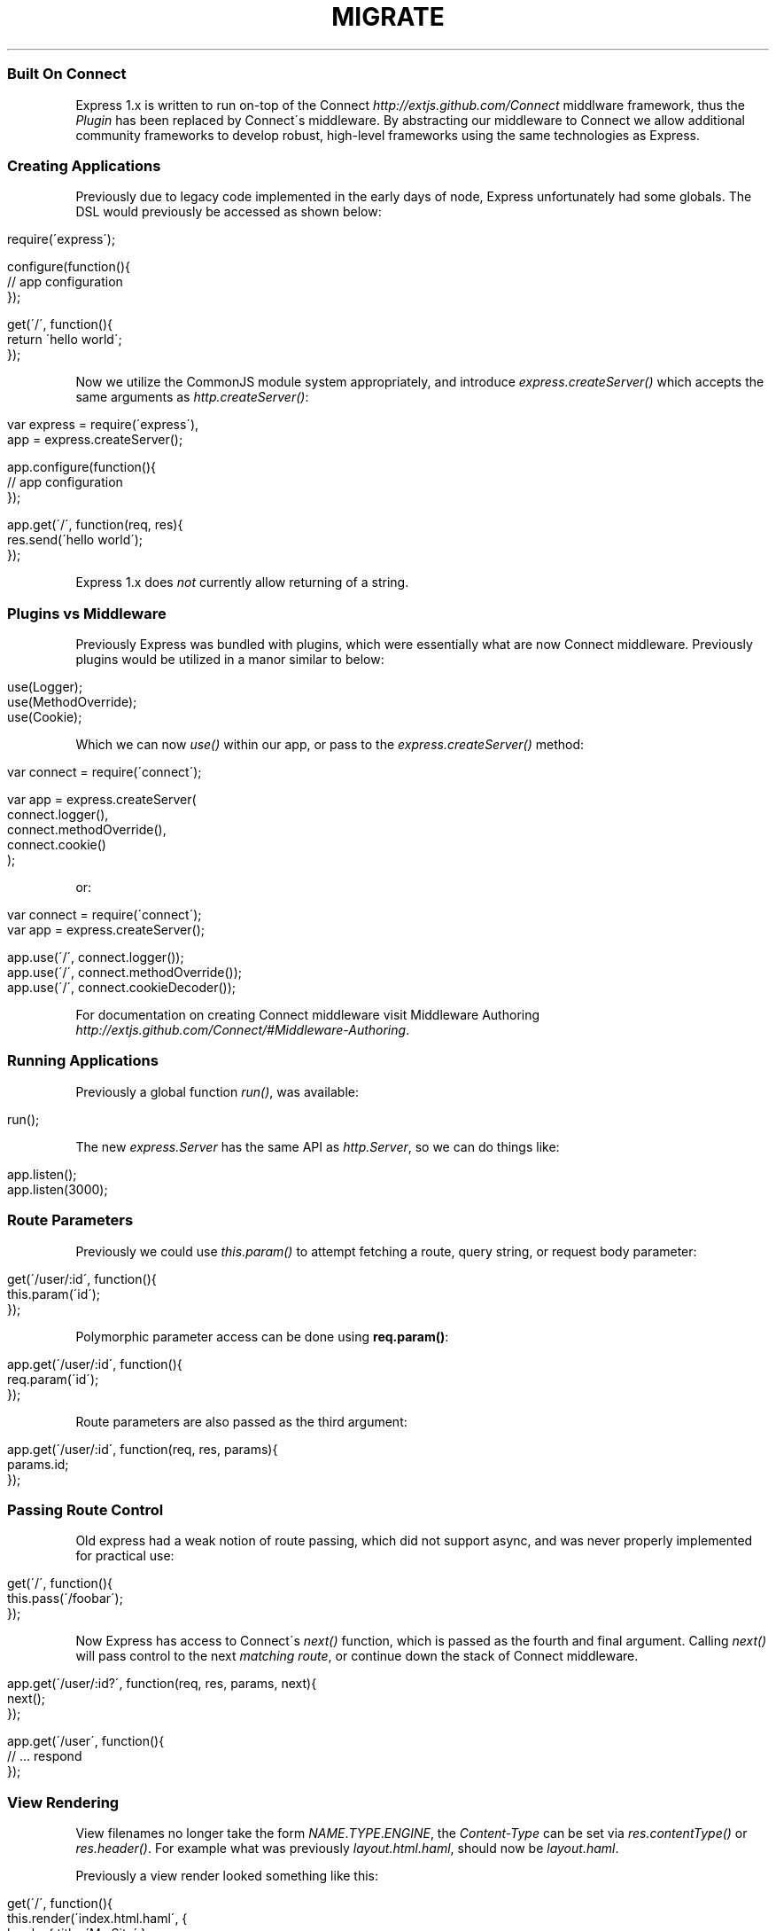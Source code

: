 .\" generated with Ronn/v0.6.6
.\" http://github.com/rtomayko/ronn/
.
.TH "MIGRATE" "" "July 2010" "" ""
.
.SS "Built On Connect"
Express 1\.x is written to run on\-top of the Connect \fIhttp://extjs\.github\.com/Connect\fR middlware framework, thus the \fIPlugin\fR has been replaced by Connect\'s middleware\. By abstracting our middleware to Connect we allow additional community frameworks to develop robust, high\-level frameworks using the same technologies as Express\.
.
.SS "Creating Applications"
Previously due to legacy code implemented in the early days of node, Express unfortunately had some globals\. The DSL would previously be accessed as shown below:
.
.IP "" 4
.
.nf

require(\'express\');

configure(function(){
    // app configuration
});

get(\'/\', function(){
    return \'hello world\';
});
.
.fi
.
.IP "" 0
.
.P
Now we utilize the CommonJS module system appropriately, and introduce \fIexpress\.createServer()\fR which accepts the same arguments as \fIhttp\.createServer()\fR:
.
.IP "" 4
.
.nf

var express = require(\'express\'),
    app = express\.createServer();

app\.configure(function(){
    // app configuration
});

app\.get(\'/\', function(req, res){
    res\.send(\'hello world\');
});
.
.fi
.
.IP "" 0
.
.P
Express 1\.x does \fInot\fR currently allow returning of a string\.
.
.SS "Plugins vs Middleware"
Previously Express was bundled with plugins, which were essentially what are now Connect middleware\. Previously plugins would be utilized in a manor similar to below:
.
.IP "" 4
.
.nf

use(Logger);
use(MethodOverride);
use(Cookie);
.
.fi
.
.IP "" 0
.
.P
Which we can now \fIuse()\fR within our app, or pass to the \fIexpress\.createServer()\fR method:
.
.IP "" 4
.
.nf

var connect = require(\'connect\');

var app = express\.createServer(
    connect\.logger(),
    connect\.methodOverride(),
    connect\.cookie()
);
.
.fi
.
.IP "" 0
.
.P
or:
.
.IP "" 4
.
.nf

var connect = require(\'connect\');
var app = express\.createServer();

app\.use(\'/\', connect\.logger());
app\.use(\'/\', connect\.methodOverride());
app\.use(\'/\', connect\.cookieDecoder());
.
.fi
.
.IP "" 0
.
.P
For documentation on creating Connect middleware visit Middleware Authoring \fIhttp://extjs\.github\.com/Connect/#Middleware\-Authoring\fR\.
.
.SS "Running Applications"
Previously a global function \fIrun()\fR, was available:
.
.IP "" 4
.
.nf

run();
.
.fi
.
.IP "" 0
.
.P
The new \fIexpress\.Server\fR has the same API as \fIhttp\.Server\fR, so we can do things like:
.
.IP "" 4
.
.nf

app\.listen();
app\.listen(3000);
.
.fi
.
.IP "" 0
.
.SS "Route Parameters"
Previously we could use \fIthis\.param()\fR to attempt fetching a route, query string, or request body parameter:
.
.IP "" 4
.
.nf

get(\'/user/:id\', function(){
    this\.param(\'id\');
});
.
.fi
.
.IP "" 0
.
.P
Polymorphic parameter access can be done using \fBreq\.param()\fR:
.
.IP "" 4
.
.nf

app\.get(\'/user/:id\', function(){
    req\.param(\'id\');
});
.
.fi
.
.IP "" 0
.
.P
Route parameters are also passed as the third argument:
.
.IP "" 4
.
.nf

app\.get(\'/user/:id\', function(req, res, params){
    params\.id;
});
.
.fi
.
.IP "" 0
.
.SS "Passing Route Control"
Old express had a weak notion of route passing, which did not support async, and was never properly implemented for practical use:
.
.IP "" 4
.
.nf

get(\'/\', function(){
    this\.pass(\'/foobar\');
});
.
.fi
.
.IP "" 0
.
.P
Now Express has access to Connect\'s \fInext()\fR function, which is passed as the fourth and final argument\. Calling \fInext()\fR will pass control to the next \fImatching route\fR, or continue down the stack of Connect middleware\.
.
.IP "" 4
.
.nf

app\.get(\'/user/:id?\', function(req, res, params, next){
    next();
});

app\.get(\'/user\', function(){
    // \.\.\. respond
});
.
.fi
.
.IP "" 0
.
.SS "View Rendering"
View filenames no longer take the form \fINAME\fR\.\fITYPE\fR\.\fIENGINE\fR, the \fIContent\-Type\fR can be set via \fIres\.contentType()\fR or \fIres\.header()\fR\. For example what was previously \fIlayout\.html\.haml\fR, should now be \fIlayout\.haml\fR\.
.
.P
Previously a view render looked something like this:
.
.IP "" 4
.
.nf

get(\'/\', function(){
    this\.render(\'index\.html\.haml\', {
        locals: { title: \'My Site\' }
    });
});
.
.fi
.
.IP "" 0
.
.P
We now have \fIres\.render()\fR, however the options passed to haml \fIhttp://github\.com/visionmedia/haml\.js\fR, jade \fIhttp://github\.com/visionmedia/jade\fR, and others remain the same\.
.
.IP "" 4
.
.nf

app\.get(\'/\', function(req, res){
    res\.render(\'index\.haml\', {
        locals: { title: \'My Site\' }
    });
});
.
.fi
.
.IP "" 0
.
.P
Previously rendering of a collection via \fIpartial()\fR would look something like this:
.
.IP "" 4
.
.nf

this\.partial(\'comment\.html\.haml\', { collection: comments });
.
.fi
.
.IP "" 0
.
.P
Although this worked just fine, it was generally to verbose, the similar but new API looks like this, as \fIpartial()\fR is \fIalways\fR passed as a local variable:
.
.IP "" 4
.
.nf

partial(\'comment\.haml\', { collection: comments });
.
.fi
.
.IP "" 0
.
.P
To make things even less verbose we can assume the extension when omitted:
.
.IP "" 4
.
.nf

partial(\'comment\', { collection: comments });
.
.fi
.
.IP "" 0
.
.P
And once again even further, when rendering a collection we can simply pass an array, if no other options are desired:
.
.IP "" 4
.
.nf

partial(\'comments\', comments);
.
.fi
.
.IP "" 0
.
.SS "Redirecting"
Previously you would
.
.IP "" 4
.
.nf

this\.redirect(\'/somewhere\');
.
.fi
.
.IP "" 0
.
.P
However you would now:
.
.IP "" 4
.
.nf

res\.redirect(\'/somewhere\');
res\.redirect(\'/somewhere\', 301);
.
.fi
.
.IP "" 0
.
.SS "HTTP Client"
Previously Express provided a high level http client, this library is no more as it does not belong in Express, however it may be resurrected as a separate module\.
.
.SS "Core Extensions"
Express is no longer dependent on the JavaScript Extensions \fIhttp://github\.com/visionmedia/ext\.js\fR library, so those of you using the methods provided by it such as \fBObject\.merge(a, b)\fR will need to roll your own, or install the module via:
.
.IP "" 4
.
.nf

$ npm install ext
.
.fi
.
.IP "" 0

